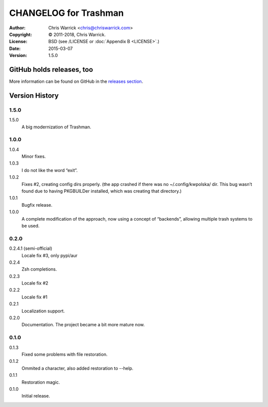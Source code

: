 ======================
CHANGELOG for Trashman
======================
:Author: Chris Warrick <chris@chriswarrick.com>
:Copyright: © 2011-2018, Chris Warrick.
:License: BSD (see /LICENSE or :doc:`Appendix B <LICENSE>`.)
:Date: 2015-03-07
:Version: 1.5.0

.. index:: CHANGELOG


GitHub holds releases, too
==========================

More information can be found on GitHub in the `releases section
<https://github.com/Kwpolska/python-project-template/releases>`_.

Version History
===============

1.5.0
-----

1.5.0
    A big modernization of Trashman.

1.0.0
-----

1.0.4
    Minor fixes.

1.0.3
    I do not like the word “exit”.

1.0.2
    Fixes #2, creating config dirs properly.  (the app crashed if there was no ~/.config/kwpolska/ dir.  This bug wasn’t found due to having PKGBUILDer installed, which was creating that directory.)

1.0.1
    Bugfix release.

1.0.0
    A complete modification of the approach, now using a concept of “backends”, allowing multiple trash systems to be used.

0.2.0
-----

0.2.4.1 (semi-official)
    Locale fix #3, only pypi/aur

0.2.4
    Zsh completions.

0.2.3
    Locale fix #2

0.2.2
    Locale fix #1

0.2.1
    Localization support.

0.2.0
    Documentation.  The project became a bit more mature now.

0.1.0
-----

0.1.3
    Fixed some problems with file restoration.

0.1.2
    Ommited a character, also added restoration to --help.

0.1.1
    Restoration magic.

0.1.0
    Initial release.
